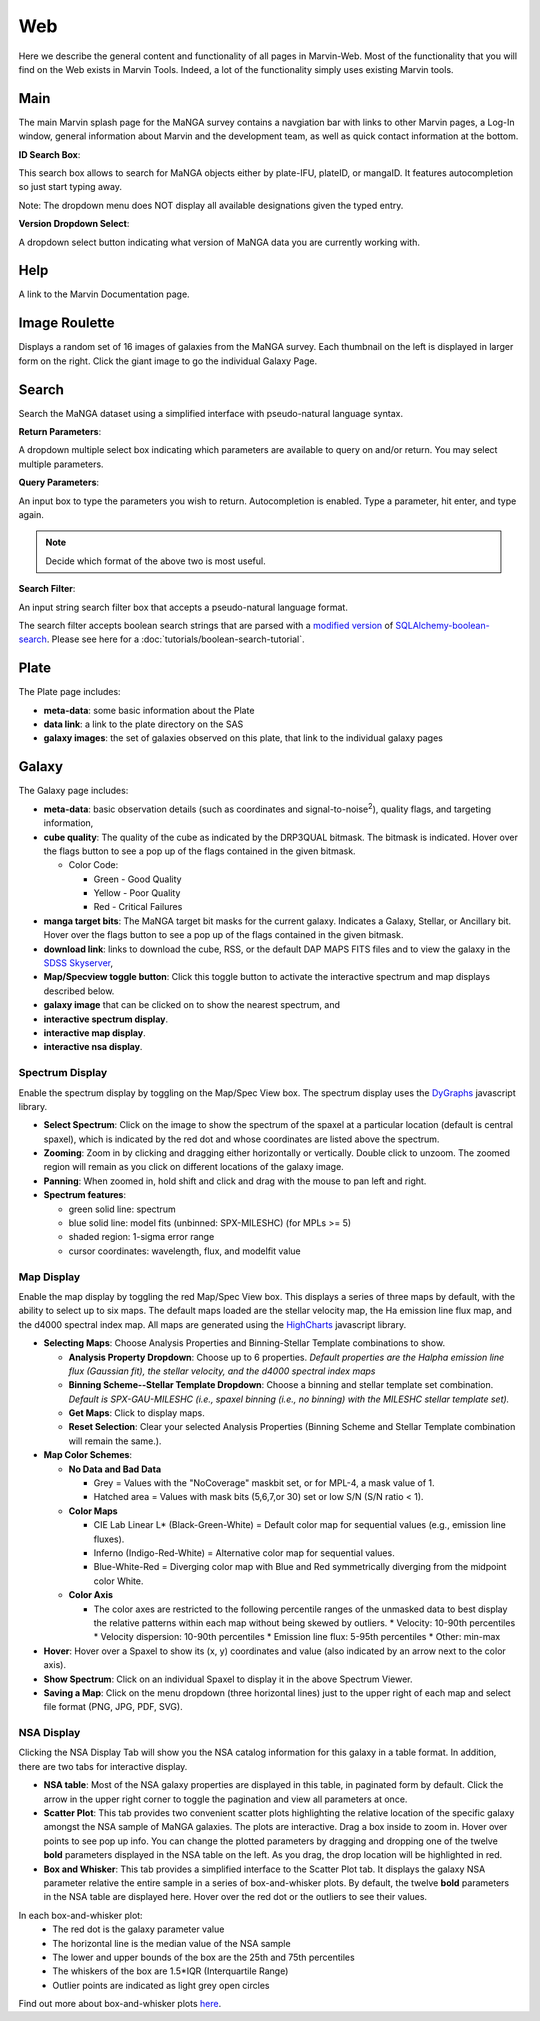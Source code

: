 
.. _marvin-web:

Web
===

Here we describe the general content and functionality of all pages in
Marvin-Web.  Most of the functionality that you will find on the Web exists in
Marvin Tools. Indeed, a lot of the functionality simply uses existing Marvin
tools.

.. _web-main:

Main
----

The main Marvin splash page for the MaNGA survey contains a navgiation bar with links
to other Marvin pages, a Log-In window, general information about Marvin
and the development team, as well as quick contact information at the bottom.

**ID Search Box**:

This search box allows to search for MaNGA objects either by
plate-IFU, plateID, or mangaID.  It features autocompletion so just
start typing away.

Note: The dropdown menu does NOT display all available
designations given the typed entry.

**Version Dropdown Select**:

A dropdown select button indicating what version of MaNGA data you are
currently working with.

.. _web-help:

Help
----
A link to the Marvin Documentation page.

.. _web-random:

Image Roulette
--------------

Displays a random set of 16 images of galaxies from the MaNGA survey.  Each
thumbnail on the left is displayed in larger form on the right.  Click the giant
image to go the individual Galaxy Page.

.. _web-search:

Search
------

Search the MaNGA dataset using a simplified interface with pseudo-natural
language syntax.

**Return Parameters**:

A dropdown multiple select box indicating which parameters are available to query
on and/or return.  You may select multiple parameters.

**Query Parameters**:

An input box to type the parameters you wish to return.  Autocompletion is enabled.
Type a parameter, hit enter, and type again.

.. note:: Decide which format of the above two is most useful.

**Search Filter**:

An input string search filter box that accepts a pseudo-natural language format.

The search filter accepts boolean search strings that are parsed with a
`modified version <https://github.com/havok2063/SQLAlchemy-boolean-search>`_ of
`SQLAlchemy-boolean-search
<https://github.com/lingthio/SQLAlchemy-boolean-search>`_. Please see here for a
:doc:`tutorials/boolean-search-tutorial`.


.. _web-plate:

Plate
-----

The Plate page includes:

* **meta-data**: some basic information about the Plate

* **data link**: a link to the plate directory on the SAS

* **galaxy images**: the set of galaxies observed on this plate,
  that link to the individual galaxy pages

.. _web-galaxy:

Galaxy
------

The Galaxy page includes:

* **meta-data**: basic observation details (such as coordinates and
  signal-to-noise\ :sup:`2`), quality flags, and targeting information,

* **cube quality**: The quality of the cube as indicated by the DRP3QUAL
  bitmask. The bitmask is indicated.  Hover over the flags button to see a pop
  up of the flags contained in the given bitmask.

  * Color Code:

    * Green - Good Quality
    * Yellow - Poor Quality
    * Red - Critical Failures

* **manga target bits**: The MaNGA target bit masks for the current galaxy.  Indicates
  a Galaxy, Stellar, or Ancillary bit.  Hover over the flags button to see a pop up
  of the flags contained in the given bitmask.

* **download link**: links to download the cube, RSS, or the default DAP MAPS
  FITS files and to view the galaxy in the `SDSS Skyserver
  <http://skyserver.sdss.org/dr12/en/home.aspx>`_,

* **Map/Specview toggle button**: Click this toggle button to activate the interactive spectrum and map displays described below.

* **galaxy image** that can be clicked on to show the nearest spectrum, and

* **interactive spectrum display**.

* **interactive map display**.

* **interactive nsa display**.

.. _web-spectrum:

Spectrum Display
^^^^^^^^^^^^^^^^

Enable the spectrum display by toggling on the Map/Spec View box.  The spectrum display uses the
`DyGraphs <http://dygraphs.com/>`_ javascript library.

* **Select Spectrum**: Click on the image to show the spectrum of the spaxel at
  a particular location (default is central spaxel), which is indicated by the
  red dot and whose coordinates are listed above the spectrum.

* **Zooming**: Zoom in by clicking and dragging either horizontally or
  vertically. Double click to unzoom.  The zoomed region will remain as you
  click on different locations of the galaxy image.

* **Panning**: When zoomed in, hold shift and click and drag with the mouse to
  pan left and right.

* **Spectrum features**:

  * green solid line: spectrum
  * blue solid line: model fits (unbinned: SPX-MILESHC) (for MPLs >= 5)
  * shaded region: 1-sigma error range
  * cursor coordinates: wavelength, flux, and modelfit value

.. _web-maps:

Map Display
^^^^^^^^^^^

Enable the map display by toggling the red Map/Spec View box.  This displays a series of three maps by default,
with the ability to select up to six maps.  The default maps loaded are the stellar velocity map, the Ha emission line
flux map, and the d4000 spectral index map.  All maps are generated using the
`HighCharts <http://www.highcharts.com/>`_ javascript library.

* **Selecting Maps**: Choose Analysis Properties and Binning-Stellar Template combinations to show.

  * **Analysis Property Dropdown**: Choose up to 6 properties. *Default properties are the Halpha emission line flux (Gaussian fit), the stellar velocity, and the d4000 spectral index maps*
  * **Binning Scheme--Stellar Template Dropdown**: Choose a binning and stellar template set combination. *Default is SPX-GAU-MILESHC (i.e., spaxel binning (i.e., no binning) with the MILESHC stellar template set).*
  * **Get Maps**: Click to display maps.
  * **Reset Selection**: Clear your selected Analysis Properties (Binning Scheme and Stellar Template combination will remain the same.).

* **Map Color Schemes**:

  * **No Data and Bad Data**

    * Grey = Values with the "NoCoverage" maskbit set, or for MPL-4, a mask value of 1.
    * Hatched area = Values with mask bits (5,6,7,or 30) set or low S/N (S/N ratio < 1).

  * **Color Maps**

    * CIE Lab Linear L* (Black-Green-White) = Default color map for sequential values (e.g., emission line fluxes).
    * Inferno (Indigo-Red-White) = Alternative color map for sequential values.
    * Blue-White-Red = Diverging color map with Blue and Red symmetrically diverging from the midpoint color White.

  * **Color Axis**

    * The color axes are restricted to the following percentile ranges of the unmasked data to best display the relative patterns within each map without being skewed by outliers.
      * Velocity: 10-90th percentiles
      * Velocity dispersion: 10-90th percentiles
      * Emission line flux: 5-95th percentiles
      * Other: min-max

* **Hover**: Hover over a Spaxel to show its (x, y) coordinates and value (also indicated by an arrow next to the color axis).

* **Show Spectrum**: Click on an individual Spaxel to display it in the above Spectrum Viewer.

* **Saving a Map**: Click on the menu dropdown (three horizontal lines) just to the upper right of each map and select file format (PNG, JPG, PDF, SVG).

NSA Display
^^^^^^^^^^^

Clicking the NSA Display Tab will show you the NSA catalog information for this galaxy in a table format.  In addition, there are two tabs for interactive display.

* **NSA table**: Most of the NSA galaxy properties are displayed in this table, in paginated form by default.  Click the arrow in the upper right corner to toggle the pagination and view all parameters at once.

* **Scatter Plot**: This tab provides two convenient scatter plots highlighting the relative location of the specific galaxy amongst the NSA sample of MaNGA galaxies. The plots are interactive.  Drag a box inside to zoom in.  Hover over points to see pop up info. You can change the plotted parameters by dragging and dropping one of the twelve **bold** parameters displayed in the NSA table on the left.  As you drag, the drop location will be highlighted in red.

* **Box and Whisker**: This tab provides a simplified interface to the Scatter Plot tab.  It displays the galaxy NSA parameter relative the entire sample in a series of box-and-whisker plots.  By default, the twelve **bold** parameters in the NSA table are displayed here. Hover over the red dot or the outliers to see their values.

In each box-and-whisker plot:
 * The red dot is the galaxy parameter value
 * The horizontal line is the median value of the NSA sample
 * The lower and upper bounds of the box are the 25th and 75th percentiles
 * The whiskers of the box are 1.5*IQR (Interquartile Range)
 * Outlier points are indicated as light grey open circles

Find out more about box-and-whisker plots `here <https://en.wikipedia.org/wiki/Box_plot>`_.


